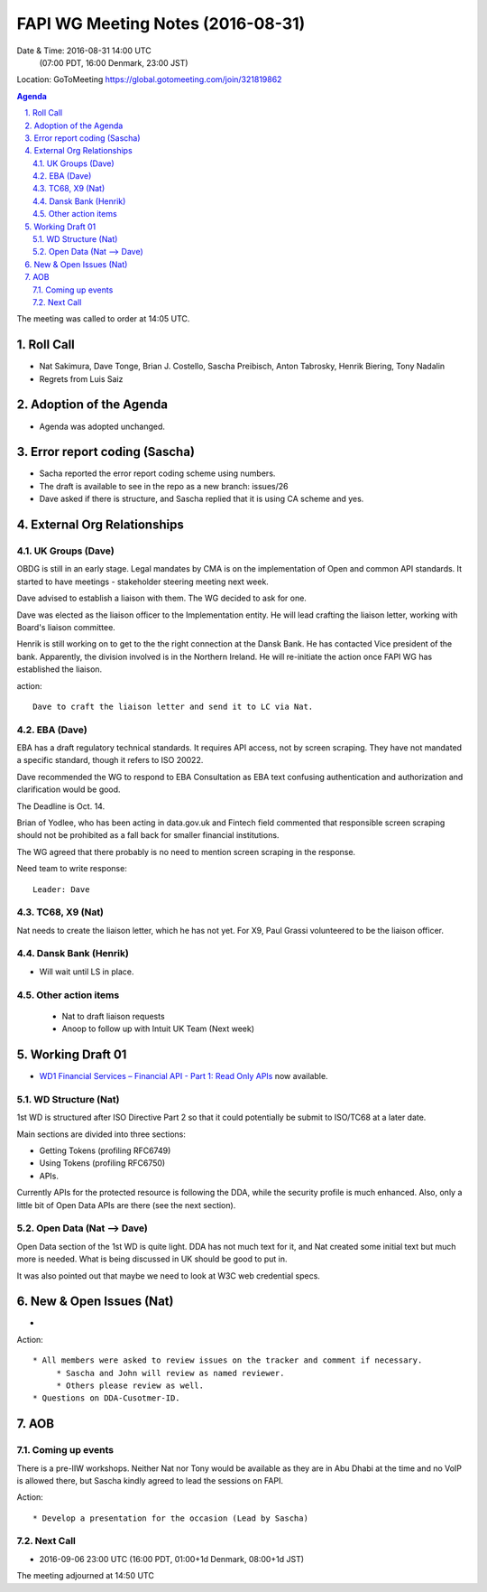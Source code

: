 ============================================
FAPI WG Meeting Notes (2016-08-31)
============================================
Date & Time: 2016-08-31 14:00 UTC
             (07:00 PDT, 16:00 Denmark, 23:00 JST)
Location: GoToMeeting https://global.gotomeeting.com/join/321819862

.. sectnum::
   :suffix: .


.. contents:: Agenda

The meeting was called to order at 14:05 UTC. 

Roll Call
=============
* Nat Sakimura, Dave Tonge, Brian J. Costello, Sascha Preibisch, Anton Tabrosky, Henrik Biering, Tony Nadalin
* Regrets from Luis Saiz

Adoption of the Agenda
=========================
* Agenda was adopted unchanged. 


Error report coding (Sascha)
================================
* Sacha reported the error report coding scheme using numbers. 
* The draft is available to see in the repo as a new branch: issues/26
* Dave asked if there is structure, and Sascha replied that it is using CA scheme and yes. 

External Org Relationships 
=============================

UK Groups (Dave)
------------------------------------
OBDG is still in an early stage. 
Legal mandates by CMA is on the implementation of  
Open and common API standards. 
It started to have meetings - stakeholder steering meeting next week. 

Dave advised to establish a liaison with them. 
The WG decided to ask for one. 

Dave was elected as the liaison officer to the Implementation entity. 
He will lead crafting the liaison letter, working with Board's liaison committee. 

Henrik is still working on to get to the the right connection at the Dansk Bank. 
He has contacted Vice president of the bank. 
Apparently, the division involved is in the Northern Ireland. 
He will re-initiate the action once FAPI WG has established 
the liaison. 

action:: 

    Dave to craft the liaison letter and send it to LC via Nat. 
     

EBA (Dave)
-------------------
EBA has a draft regulatory technical standards. It requires API access, not by screen scraping. 
They have not mandated a specific standard, though it refers to ISO 20022. 

Dave recommended the WG to respond to EBA Consultation as 
EBA text confusing authentication and authorization and 
clarification would be good. 

The Deadline is Oct. 14. 

Brian of Yodlee, who has been acting in data.gov.uk and Fintech field commented 
that responsible screen scraping should not be prohibited as a fall back for smaller 
financial institutions. 

The WG agreed that there probably is no need to mention screen scraping in the response. 

Need team to write response:: 

    Leader: Dave  


TC68, X9 (Nat)
----------------
Nat needs to create the liaison letter, which he has not yet. 
For X9, Paul Grassi volunteered to be the liaison officer. 

Dansk Bank (Henrik)
----------------------------
* Will wait until LS in place. 

Other action items
--------------------

    * Nat to draft liaison requests
    * Anoop to follow up with Intuit UK Team (Next week) 

Working Draft 01
===================

* `WD1 Financial Services – Financial API - Part 1: Read Only APIs <https://bitbucket.org/openid/fapi/src/ec8fde27efc98db7e9cd3e2a7c9d3afcd5aba01c/Financial_API_WD_001.md?at=master&fileviewer=file-view-default>`_ now available.  

WD Structure (Nat)
----------------------
1st WD is structured after ISO Directive Part 2 so that it could potentially be submit to 
ISO/TC68 at a later date. 

Main sections are divided into three sections: 

* Getting Tokens (profiling RFC6749)
* Using Tokens (profiling RFC6750)
* APIs. 

Currently APIs for the protected resource is following the DDA, while 
the security profile is much enhanced. Also, only a little bit of 
Open Data APIs are there (see the next section). 

Open Data (Nat --> Dave)
------------------------------
Open Data section of the 1st WD is quite light. 
DDA has not much text for it, and Nat created some initial text 
but much more is needed. What is being discussed in UK should 
be good to put in. 

It was also pointed out that maybe we need to look at W3C web credential specs. 


New & Open Issues (Nat)
=========================
*  

Action:: 

     * All members were asked to review issues on the tracker and comment if necessary. 
          * Sascha and John will review as named reviewer. 
          * Others please review as well. 
     * Questions on DDA-Cusotmer-ID. 

AOB
========

Coming up events
---------------------
There is a pre-IIW workshops. Neither Nat nor Tony would be available as 
they are in Abu Dhabi at the time and no VoIP is allowed there, 
but Sascha kindly agreed to lead the sessions on FAPI. 


Action::

    * Develop a presentation for the occasion (Lead by Sascha)

Next Call
----------
* 2016-09-06 23:00 UTC (16:00 PDT, 01:00+1d Denmark, 08:00+1d JST) 

The meeting adjourned at 14:50 UTC